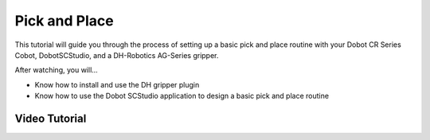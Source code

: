 ==============
Pick and Place
==============

This tutorial will guide you through the process of setting up a basic pick and place routine with
your Dobot CR Series Cobot, DobotSCStudio, and a DH-Robotics AG-Series gripper.

After watching, you will...

-   Know how to install and use the DH gripper plugin
-   Know how to use the Dobot SCStudio application to design a basic pick and place routine

Video Tutorial
--------------

.. youtube:: 6g4w4OH9mvM
    :align: center
